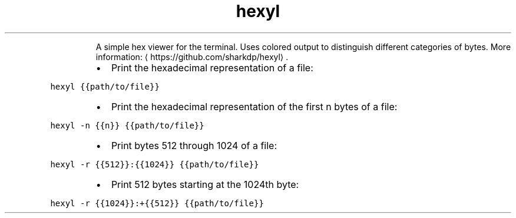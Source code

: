 .TH hexyl
.PP
.RS
A simple hex viewer for the terminal. Uses colored output to distinguish different categories of bytes.
More information: \[la]https://github.com/sharkdp/hexyl\[ra]\&.
.RE
.RS
.IP \(bu 2
Print the hexadecimal representation of a file:
.RE
.PP
\fB\fChexyl {{path/to/file}}\fR
.RS
.IP \(bu 2
Print the hexadecimal representation of the first n bytes of a file:
.RE
.PP
\fB\fChexyl \-n {{n}} {{path/to/file}}\fR
.RS
.IP \(bu 2
Print bytes 512 through 1024 of a file:
.RE
.PP
\fB\fChexyl \-r {{512}}:{{1024}} {{path/to/file}}\fR
.RS
.IP \(bu 2
Print 512 bytes starting at the 1024th byte:
.RE
.PP
\fB\fChexyl \-r {{1024}}:+{{512}} {{path/to/file}}\fR
